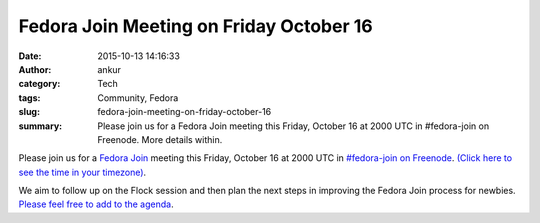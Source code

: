 Fedora Join Meeting on Friday October 16
########################################
:date: 2015-10-13 14:16:33
:author: ankur
:category: Tech
:tags: Community, Fedora
:slug: fedora-join-meeting-on-friday-october-16
:summary: Please join us for a Fedora Join meeting this Friday, October 16 at 2000 UTC in #fedora-join on Freenode.  More details within.

Please join us for a `Fedora Join <https://fedoraproject.org/wiki/Fedora_Join_SIG>`__ meeting this Friday, October 16 at 2000 UTC in `#fedora-join on Freenode <https://webchat.freenode.net/?channels=#fedora-join>`__. `(Click here to see the time in your timezone) <http://www.timeanddate.com/worldclock/fixedtime.html?msg=Fedora+Join+SIG+meeting&iso=20151016T21&p1=136&ah=1>`__.

We aim to follow up on the Flock session and then plan the next steps in improving the Fedora Join process for newbies. `Please feel free to add to the agenda <https://fedoraproject.org/wiki/Join_SIG_meetings>`__.

